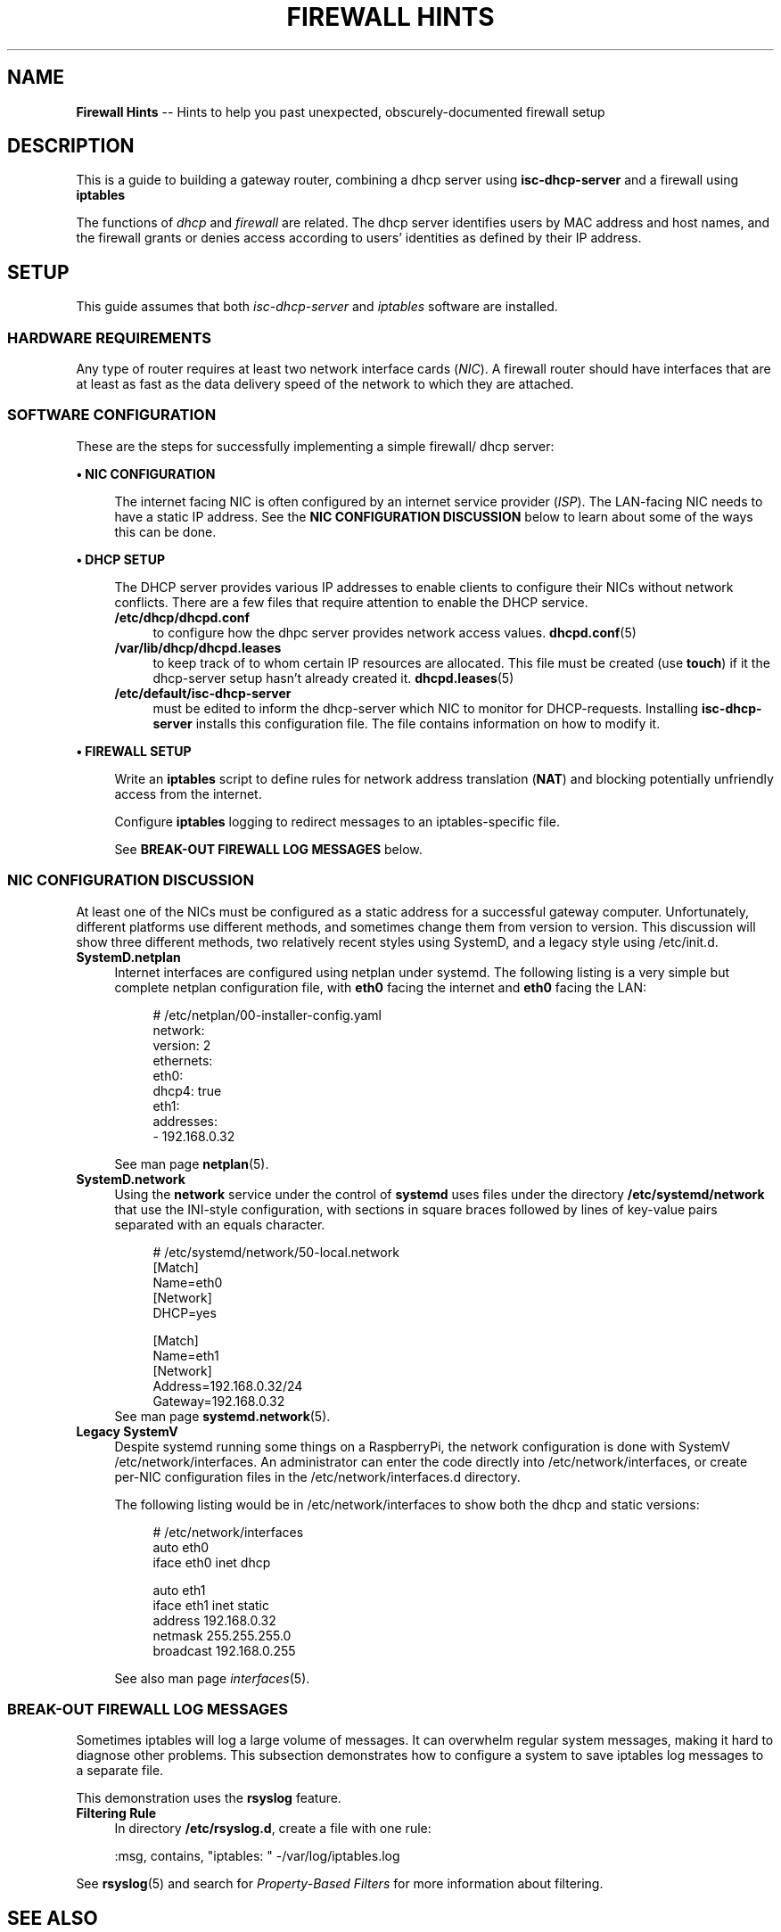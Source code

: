.TH FIREWALL\ HINTS 7 2022-05-13
.
.\" ---------------- this about-to-start section, up high for editing, goes below when done:
.\" ---------------- this just-finished sectiongoes below when done:


.\" ==========================================================
.SH NAME
.\" ==========================================================
.B Firewall Hints
-- Hints to help you past unexpected, obscurely-documented firewall setup
.
.\" ==========================================================
.SH DESCRIPTION
.\" ==========================================================
.PP
This is a guide to building a gateway router, combining a
dhcp server using
.B isc-dhcp-server
and a firewall using
.B iptables
.PP
The functions of
.IR dhcp " and " firewall
are related.   The dhcp server identifies users by MAC address and
host names, and the firewall grants or denies access according to
users' identities as defined by their IP address.
.
.\" ==========================================================
.SH SETUP
.\" ==========================================================
.NP
This guide assumes that both
.IR isc-dhcp-server " and " iptables
software are installed.
.\"
.\" ---------------------
.SS HARDWARE REQUIREMENTS
.PP
Any type of router requires at least two network interface cards
.RI ( NIC ).
A firewall router should have interfaces that are at least as fast
as the data delivery speed of the network to which they are attached.
.\"
.\" ---------------------
.SS SOFTWARE CONFIGURATION
.PP
These are the steps for successfully implementing a simple firewall/
dhcp server:
.PP
.B \(bu NIC CONFIGURATION
.RS 4
.PP
The internet facing NIC is often configured by an internet service
provider
.RI ( ISP ).
The LAN-facing NIC needs to have a static IP address.
See the
.B NIC CONFIGURATION DISCUSSION
below to learn about some of the ways this can be done.
.RE
.PP
.B \(bu DHCP SETUP
.RS 4
.PP
The DHCP server provides various IP addresses to enable clients to
configure their NICs without network conflicts.  There are a few files
that require attention to enable the DHCP service.
.TP 4
.B /etc/dhcp/dhcpd.conf
to configure how the dhpc server provides network access values.
.BR dhcpd.conf (5)
.TP 4
.B /var/lib/dhcp/dhcpd.leases
to keep track of to whom certain IP resources are allocated.
This
file must be created (use
.BR touch )
if it the dhcp-server setup hasn't already created it.
.BR dhcpd.leases (5)
.TP 4
.B /etc/default/isc-dhcp-server
must be edited to inform the dhcp-server which NIC to monitor for
DHCP-requests.
Installing
.B isc-dhcp-server
installs this configuration file.  The file contains information on
how to modify it.
.RE
.PP
.B \(bu FIREWALL SETUP
.RS 4
.PP
Write an
.B iptables
script to define rules for network address translation
.RB ( NAT )
and blocking potentially unfriendly access from the internet.
.PP
Configure
.B iptables
logging to redirect messages to an iptables-specific file.
.PP
See
.B BREAK-OUT FIREWALL LOG MESSAGES
below.
.RE
.\"=============================
.SS NIC CONFIGURATION DISCUSSION
.PP
At least one of the NICs must be configured as a static address for
a successful gateway computer.
Unfortunately, different platforms use
different methods, and sometimes change them from version to version.
This discussion will show three different methods, two relatively recent
styles using SystemD, and a legacy style using /etc/init.d.
.\" ----------------------------
.TP 4
.B SystemD.netplan
Internet interfaces are configured using netplan under
systemd.
The following listing is a very simple but complete netplan
configuration file, with
.B eth0
facing the internet and
.B eth0
facing the LAN:
.PP
.RS 4
.RS 4
.EX
# /etc/netplan/00-installer-config.yaml
network:
  version: 2
  ethernets:
    eth0:
      dhcp4: true
    eth1:
      addresses:
      - 192.168.0.32
.EE
.RE
.PP
 See man page
.BR netplan (5).
.RE
.\" ----------------------------
.TP 4
.B SystemD.network
Using the
.B network
service under the control of
.B systemd
uses files under the directory
.B /etc/systemd/network
that use the INI-style configuration, with sections in square braces
followed by lines of key-value pairs separated with an equals
character.
.RS 4
.RS 4
.PP
.EX
# /etc/systemd/network/50-local.network
[Match]
Name=eth0
[Network]
DHCP=yes

[Match]
Name=eth1
[Network]
Address=192.168.0.32/24
Gateway=192.168.0.32
.EE
.RE
See man page
.BR systemd.network (5).
.RE
.\" ----------------------------
.TP 4
.B Legacy SystemV
Despite systemd running some things on a RaspberryPi, the network
configuration is done with SystemV /etc/network/interfaces.
An administrator can enter the code directly into
/etc/network/interfaces, or create per-NIC configuration files in the
/etc/network/interfaces.d directory.
.RS 4
.PP
The following listing would be in /etc/network/interfaces to show
both the dhcp and static versions:
.RS 4
.PP
.EX
# /etc/network/interfaces
auto eth0
iface eth0 inet dhcp

auto eth1
iface eth1 inet static
  address 192.168.0.32
  netmask 255.255.255.0
  broadcast 192.168.0.255
.EE
.RE
.PP
See also man page
.IR interfaces (5).
.RE
.\"================================
.SS BREAK-OUT FIREWALL LOG MESSAGES
.PP
Sometimes iptables will log a large volume of messages.
It can overwhelm regular system messages, making it hard to
diagnose other problems.
This subsection demonstrates how to configure a system to save
iptables log messages to a separate file.
.PP
This demonstration uses the
.B rsyslog
feature.
.TP 4
.B Filtering Rule
In directory
.BR /etc/rsyslog.d ,
create a file with one rule:
.RS 4
.PP
.EX
:msg, contains, "iptables: " -/var/log/iptables.log
.EE
.RE
.PP
See
.BR rsyslog (5)
and search for
.I Property-Based Filters
for more information about filtering.

.\" ==========================================================
.SH SEE ALSO
.\" ==========================================================
